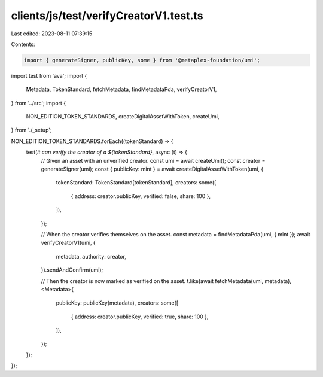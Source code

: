 clients/js/test/verifyCreatorV1.test.ts
=======================================

Last edited: 2023-08-11 07:39:15

Contents:

.. code-block:: ts

    import { generateSigner, publicKey, some } from '@metaplex-foundation/umi';
import test from 'ava';
import {
  Metadata,
  TokenStandard,
  fetchMetadata,
  findMetadataPda,
  verifyCreatorV1,
} from '../src';
import {
  NON_EDITION_TOKEN_STANDARDS,
  createDigitalAssetWithToken,
  createUmi,
} from './_setup';

NON_EDITION_TOKEN_STANDARDS.forEach((tokenStandard) => {
  test(`it can verify the creator of a ${tokenStandard}`, async (t) => {
    // Given an asset with an unverified creator.
    const umi = await createUmi();
    const creator = generateSigner(umi);
    const { publicKey: mint } = await createDigitalAssetWithToken(umi, {
      tokenStandard: TokenStandard[tokenStandard],
      creators: some([
        { address: creator.publicKey, verified: false, share: 100 },
      ]),
    });

    // When the creator verifies themselves on the asset.
    const metadata = findMetadataPda(umi, { mint });
    await verifyCreatorV1(umi, {
      metadata,
      authority: creator,
    }).sendAndConfirm(umi);

    // Then the creator is now marked as verified on the asset.
    t.like(await fetchMetadata(umi, metadata), <Metadata>{
      publicKey: publicKey(metadata),
      creators: some([
        { address: creator.publicKey, verified: true, share: 100 },
      ]),
    });
  });
});


